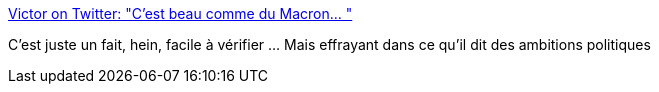 :jbake-type: post
:jbake-status: published
:jbake-title: Victor on Twitter: "C'est beau comme du Macron… "
:jbake-tags: france,politique,budget,_mois_juin,_année_2019
:jbake-date: 2019-06-03
:jbake-depth: ../
:jbake-uri: shaarli/1559554430000.adoc
:jbake-source: https://nicolas-delsaux.hd.free.fr/Shaarli?searchterm=https%3A%2F%2Ftwitter.com%2FVictorLaby_%2Fstatus%2F1133677418298925056&searchtags=france+politique+budget+_mois_juin+_ann%C3%A9e_2019
:jbake-style: shaarli

https://twitter.com/VictorLaby_/status/1133677418298925056[Victor on Twitter: "C'est beau comme du Macron… "]

C'est juste un fait, hein, facile à vérifier ... Mais effrayant dans ce qu'il dit des ambitions politiques
